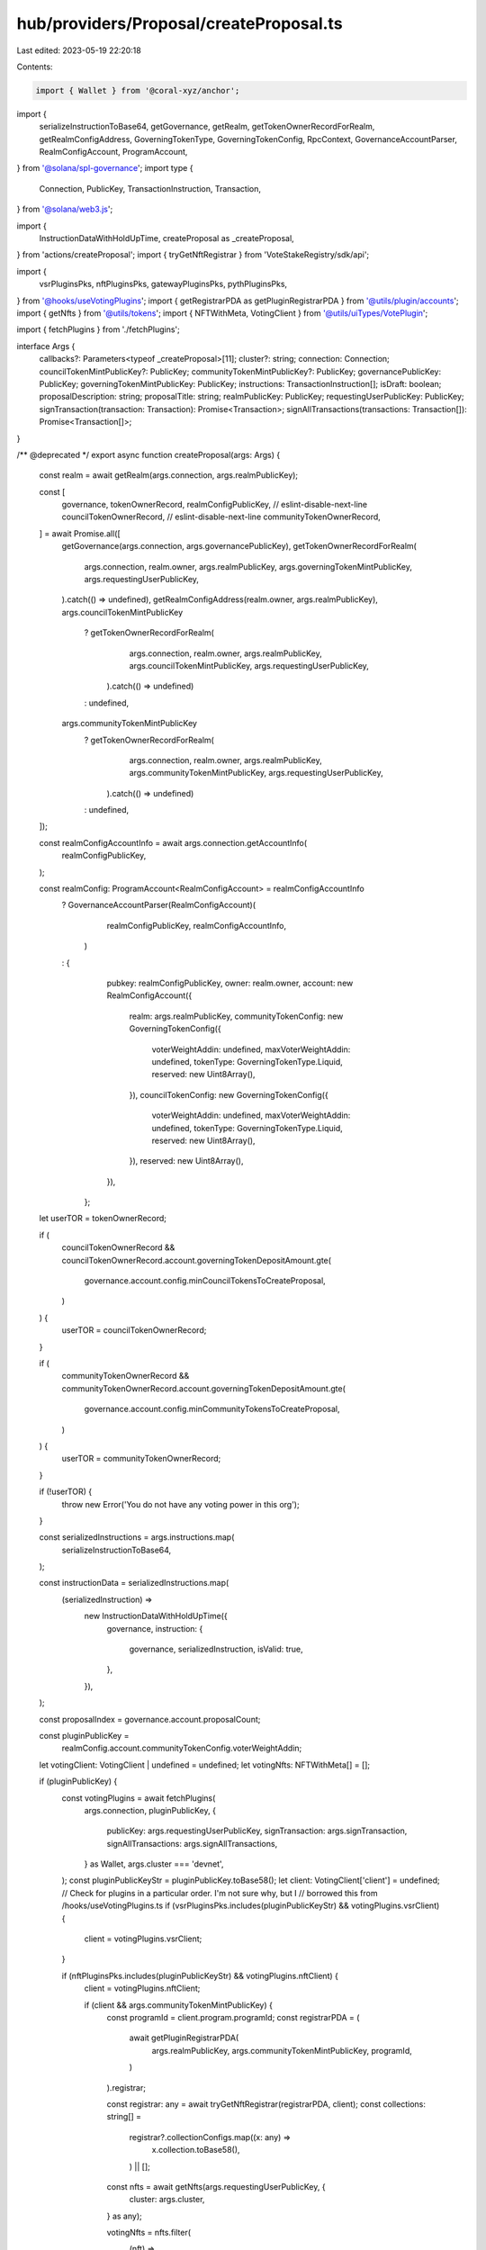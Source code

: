 hub/providers/Proposal/createProposal.ts
========================================

Last edited: 2023-05-19 22:20:18

Contents:

.. code-block:: ts

    import { Wallet } from '@coral-xyz/anchor';
import {
  serializeInstructionToBase64,
  getGovernance,
  getRealm,
  getTokenOwnerRecordForRealm,
  getRealmConfigAddress,
  GoverningTokenType,
  GoverningTokenConfig,
  RpcContext,
  GovernanceAccountParser,
  RealmConfigAccount,
  ProgramAccount,
} from '@solana/spl-governance';
import type {
  Connection,
  PublicKey,
  TransactionInstruction,
  Transaction,
} from '@solana/web3.js';

import {
  InstructionDataWithHoldUpTime,
  createProposal as _createProposal,
} from 'actions/createProposal';
import { tryGetNftRegistrar } from 'VoteStakeRegistry/sdk/api';

import {
  vsrPluginsPks,
  nftPluginsPks,
  gatewayPluginsPks,
  pythPluginsPks,
} from '@hooks/useVotingPlugins';
import { getRegistrarPDA as getPluginRegistrarPDA } from '@utils/plugin/accounts';
import { getNfts } from '@utils/tokens';
import { NFTWithMeta, VotingClient } from '@utils/uiTypes/VotePlugin';

import { fetchPlugins } from './fetchPlugins';

interface Args {
  callbacks?: Parameters<typeof _createProposal>[11];
  cluster?: string;
  connection: Connection;
  councilTokenMintPublicKey?: PublicKey;
  communityTokenMintPublicKey?: PublicKey;
  governancePublicKey: PublicKey;
  governingTokenMintPublicKey: PublicKey;
  instructions: TransactionInstruction[];
  isDraft: boolean;
  proposalDescription: string;
  proposalTitle: string;
  realmPublicKey: PublicKey;
  requestingUserPublicKey: PublicKey;
  signTransaction(transaction: Transaction): Promise<Transaction>;
  signAllTransactions(transactions: Transaction[]): Promise<Transaction[]>;
}

/** @deprecated */
export async function createProposal(args: Args) {
  const realm = await getRealm(args.connection, args.realmPublicKey);

  const [
    governance,
    tokenOwnerRecord,
    realmConfigPublicKey,
    // eslint-disable-next-line
    councilTokenOwnerRecord,
    // eslint-disable-next-line
    communityTokenOwnerRecord,
  ] = await Promise.all([
    getGovernance(args.connection, args.governancePublicKey),
    getTokenOwnerRecordForRealm(
      args.connection,
      realm.owner,
      args.realmPublicKey,
      args.governingTokenMintPublicKey,
      args.requestingUserPublicKey,
    ).catch(() => undefined),
    getRealmConfigAddress(realm.owner, args.realmPublicKey),
    args.councilTokenMintPublicKey
      ? getTokenOwnerRecordForRealm(
          args.connection,
          realm.owner,
          args.realmPublicKey,
          args.councilTokenMintPublicKey,
          args.requestingUserPublicKey,
        ).catch(() => undefined)
      : undefined,
    args.communityTokenMintPublicKey
      ? getTokenOwnerRecordForRealm(
          args.connection,
          realm.owner,
          args.realmPublicKey,
          args.communityTokenMintPublicKey,
          args.requestingUserPublicKey,
        ).catch(() => undefined)
      : undefined,
  ]);

  const realmConfigAccountInfo = await args.connection.getAccountInfo(
    realmConfigPublicKey,
  );

  const realmConfig: ProgramAccount<RealmConfigAccount> = realmConfigAccountInfo
    ? GovernanceAccountParser(RealmConfigAccount)(
        realmConfigPublicKey,
        realmConfigAccountInfo,
      )
    : {
        pubkey: realmConfigPublicKey,
        owner: realm.owner,
        account: new RealmConfigAccount({
          realm: args.realmPublicKey,
          communityTokenConfig: new GoverningTokenConfig({
            voterWeightAddin: undefined,
            maxVoterWeightAddin: undefined,
            tokenType: GoverningTokenType.Liquid,
            reserved: new Uint8Array(),
          }),
          councilTokenConfig: new GoverningTokenConfig({
            voterWeightAddin: undefined,
            maxVoterWeightAddin: undefined,
            tokenType: GoverningTokenType.Liquid,
            reserved: new Uint8Array(),
          }),
          reserved: new Uint8Array(),
        }),
      };

  let userTOR = tokenOwnerRecord;

  if (
    councilTokenOwnerRecord &&
    councilTokenOwnerRecord.account.governingTokenDepositAmount.gte(
      governance.account.config.minCouncilTokensToCreateProposal,
    )
  ) {
    userTOR = councilTokenOwnerRecord;
  }

  if (
    communityTokenOwnerRecord &&
    communityTokenOwnerRecord.account.governingTokenDepositAmount.gte(
      governance.account.config.minCommunityTokensToCreateProposal,
    )
  ) {
    userTOR = communityTokenOwnerRecord;
  }

  if (!userTOR) {
    throw new Error('You do not have any voting power in this org');
  }

  const serializedInstructions = args.instructions.map(
    serializeInstructionToBase64,
  );

  const instructionData = serializedInstructions.map(
    (serializedInstruction) =>
      new InstructionDataWithHoldUpTime({
        governance,
        instruction: {
          governance,
          serializedInstruction,
          isValid: true,
        },
      }),
  );

  const proposalIndex = governance.account.proposalCount;

  const pluginPublicKey =
    realmConfig.account.communityTokenConfig.voterWeightAddin;
  let votingClient: VotingClient | undefined = undefined;
  let votingNfts: NFTWithMeta[] = [];

  if (pluginPublicKey) {
    const votingPlugins = await fetchPlugins(
      args.connection,
      pluginPublicKey,
      {
        publicKey: args.requestingUserPublicKey,
        signTransaction: args.signTransaction,
        signAllTransactions: args.signAllTransactions,
      } as Wallet,
      args.cluster === 'devnet',
    );
    const pluginPublicKeyStr = pluginPublicKey.toBase58();
    let client: VotingClient['client'] = undefined;
    // Check for plugins in a particular order. I'm not sure why, but I
    // borrowed this from /hooks/useVotingPlugins.ts
    if (vsrPluginsPks.includes(pluginPublicKeyStr) && votingPlugins.vsrClient) {
      client = votingPlugins.vsrClient;
    }

    if (nftPluginsPks.includes(pluginPublicKeyStr) && votingPlugins.nftClient) {
      client = votingPlugins.nftClient;

      if (client && args.communityTokenMintPublicKey) {
        const programId = client.program.programId;
        const registrarPDA = (
          await getPluginRegistrarPDA(
            args.realmPublicKey,
            args.communityTokenMintPublicKey,
            programId,
          )
        ).registrar;

        const registrar: any = await tryGetNftRegistrar(registrarPDA, client);
        const collections: string[] =
          registrar?.collectionConfigs.map((x: any) =>
            x.collection.toBase58(),
          ) || [];

        const nfts = await getNfts(args.requestingUserPublicKey, {
          cluster: args.cluster,
        } as any);

        votingNfts = nfts.filter(
          (nft) =>
            nft.collection &&
            nft.collection.mintAddress &&
            (nft.collection.verified ||
              typeof nft.collection.verified === 'undefined') &&
            collections.includes(nft.collection.mintAddress) &&
            nft.collection.creators?.filter((x) => x.verified).length > 0,
        );
      }
    }

    if (
      gatewayPluginsPks.includes(pluginPublicKeyStr) &&
      votingPlugins.gatewayClient
    ) {
      client = votingPlugins.gatewayClient;
    }

    if (
      pythPluginsPks.includes(pluginPublicKeyStr) &&
      votingPlugins.pythClient
    ) {
      client = votingPlugins.pythClient;
    }

    if (client) {
      votingClient = new VotingClient({
        realm,
        client,
        walletPk: args.requestingUserPublicKey,
      });

      votingClient._setCurrentVoterNfts(votingNfts);
    }
  }

  return _createProposal(
    {
      connection: args.connection,
      wallet: {
        publicKey: args.requestingUserPublicKey,
        signTransaction: args.signTransaction,
        signAllTransactions: args.signAllTransactions,
      },
      programId: realm.owner,
      walletPubkey: args.requestingUserPublicKey,
    } as RpcContext,
    realm,
    args.governancePublicKey,
    userTOR,
    args.proposalTitle,
    args.proposalDescription,
    args.governingTokenMintPublicKey,
    proposalIndex,
    instructionData,
    args.isDraft,
    votingClient,
    args.callbacks,
  );
}


